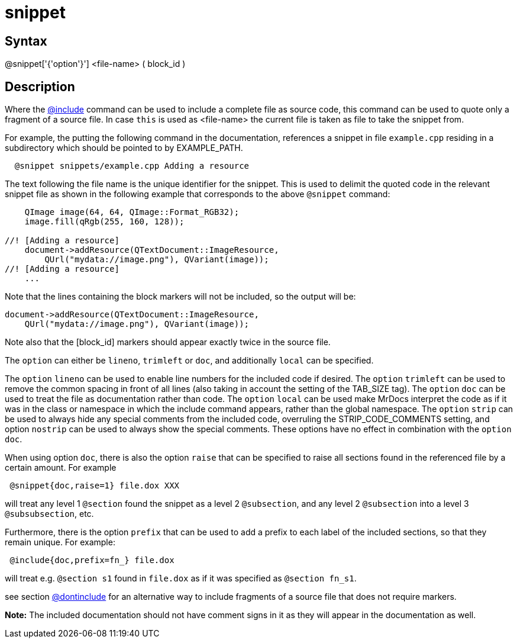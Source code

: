 = snippet

== Syntax
@snippet['{'option'}'] &lt;file-name&gt; ( block_id )

== Description
Where the xref:commands/include.adoc[@include] command can be used to include a complete file as source code, this command can be used to quote only a fragment of a source file. In case `this` is used as <file-name> the current file is taken as file to take the snippet from.

For example, the putting the following command in the documentation, references a snippet in file `example.cpp` residing in a subdirectory which should be pointed to by EXAMPLE_PATH.

```
  @snippet snippets/example.cpp Adding a resource

```
// [CODE_END]
The text following the file name is the unique identifier for the snippet. This is used to delimit the quoted code in the relevant snippet file as shown in the following example that corresponds to the above `@snippet` command:

```
    QImage image(64, 64, QImage::Format_RGB32);
    image.fill(qRgb(255, 160, 128));
 
//! [Adding a resource]
    document->addResource(QTextDocument::ImageResource,
        QUrl("mydata://image.png"), QVariant(image));
//! [Adding a resource]
    ...

```
// [CODE_END]
Note that the lines containing the block markers will not be included, so the output will be:

```
document->addResource(QTextDocument::ImageResource,
    QUrl("mydata://image.png"), QVariant(image));

```
// [CODE_END]
Note also that the [block_id] markers should appear exactly twice in the source file.

The `option` can either be `lineno`, `trimleft` or `doc`, and additionally `local` can be specified.

The `option` `lineno` can be used to enable line numbers for the included code if desired.
The `option` `trimleft` can be used to remove the common spacing in front of all lines (also taking in account the setting of the TAB_SIZE tag).
The `option` `doc` can be used to treat the file as documentation rather than code.
The `option` `local` can be used make MrDocs interpret the code as if it was in the class or namespace in which the include command appears, rather than the global namespace.
The `option` `strip` can be used to always hide any special comments from the included code, overruling the STRIP_CODE_COMMENTS setting, and option `nostrip` can be used to always show the special comments. These options have no effect in combination with the `option` `doc`.

When using option `doc`, there is also the option `raise` that can be specified to raise all sections found in the referenced file by a certain amount. For example

```
 @snippet{doc,raise=1} file.dox XXX

```
// [CODE_END]
will treat any level 1 `@section` found the snippet as a level 2 `@subsection`, and any level 2 `@subsection` into a level 3 `@subsubsection`, etc.

Furthermore, there is the option `prefix` that can be used to add a prefix to each label of the included sections, so that they remain unique. For example:

```
 @include{doc,prefix=fn_} file.dox

```
// [CODE_END]
will treat e.g. `@section s1` found in `file.dox` as if it was specified as `@section fn_s1`.

see section xref:commands/dontinclude.adoc[@dontinclude] for an alternative way to include fragments of a source file that does not require markers.



*Note:* The included documentation should not have comment signs in it as they will appear in the documentation as well.